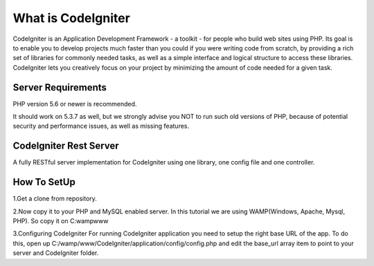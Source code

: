 ###################
What is CodeIgniter
###################

CodeIgniter is an Application Development Framework - a toolkit - for people
who build web sites using PHP. Its goal is to enable you to develop projects
much faster than you could if you were writing code from scratch, by providing
a rich set of libraries for commonly needed tasks, as well as a simple
interface and logical structure to access these libraries. CodeIgniter lets
you creatively focus on your project by minimizing the amount of code needed
for a given task.



*******************
Server Requirements
*******************

PHP version 5.6 or newer is recommended.

It should work on 5.3.7 as well, but we strongly advise you NOT to run
such old versions of PHP, because of potential security and performance
issues, as well as missing features.

************************
CodeIgniter Rest Server
************************

A fully RESTful server implementation for CodeIgniter using one library, one config file and one controller.



*************
How To SetUp
*************
1.Get a clone from repository.

2.Now copy it to your PHP and MySQL enabled server. In this tutorial we are using  
WAMP(Windows, Apache, Mysql, PHP). So copy it on C:wampwww

3.Configuring CodeIgniter
For running CodeIgniter application you need to setup the right base URL of the app. 
To do this, open up C:/wamp/www/CodeIgniter/application/config/config.php and edit 
the base_url array item to point to your server and CodeIgniter folder.






